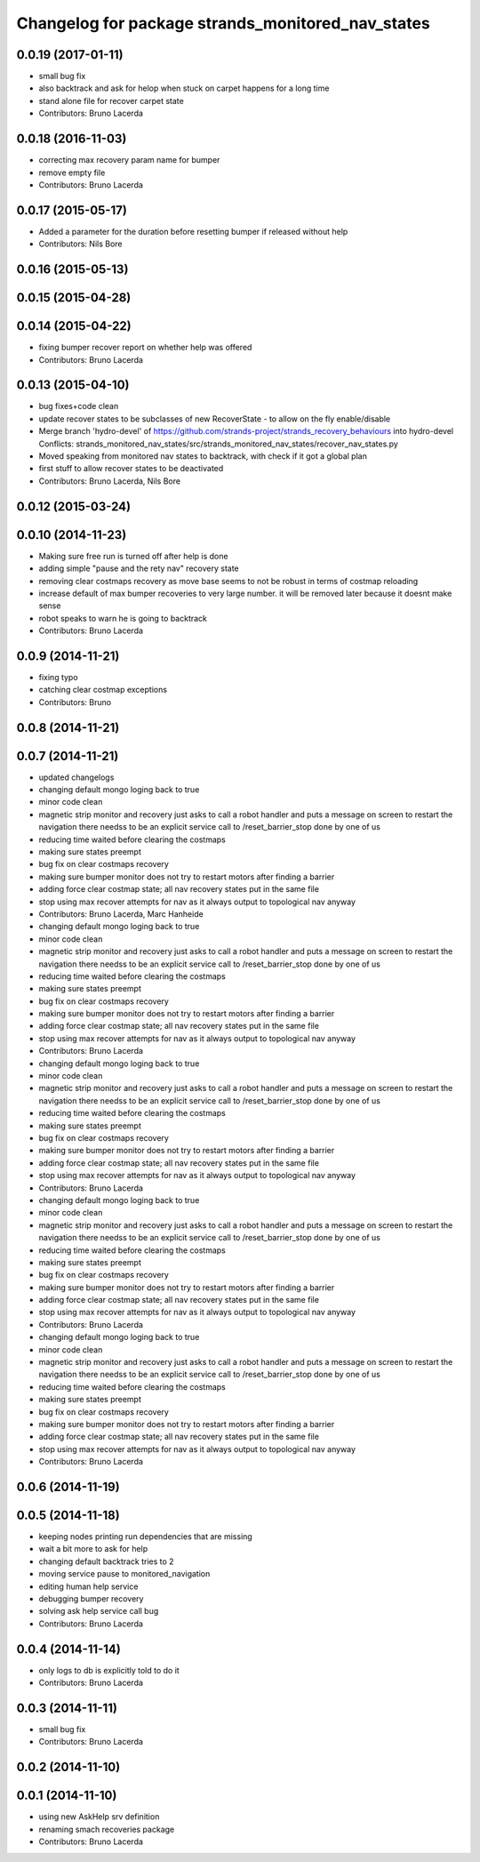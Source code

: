 ^^^^^^^^^^^^^^^^^^^^^^^^^^^^^^^^^^^^^^^^^^^^^^^^^^
Changelog for package strands_monitored_nav_states
^^^^^^^^^^^^^^^^^^^^^^^^^^^^^^^^^^^^^^^^^^^^^^^^^^

0.0.19 (2017-01-11)
-------------------
* small bug fix
* also backtrack and ask for helop when stuck on carpet happens for a long time
* stand alone file for recover carpet state
* Contributors: Bruno Lacerda

0.0.18 (2016-11-03)
-------------------
* correcting max recovery param name for bumper
* remove empty file
* Contributors: Bruno Lacerda

0.0.17 (2015-05-17)
-------------------
* Added a parameter for the duration before resetting bumper if released without help
* Contributors: Nils Bore

0.0.16 (2015-05-13)
-------------------

0.0.15 (2015-04-28)
-------------------

0.0.14 (2015-04-22)
-------------------
* fixing bumper recover report on whether help was offered
* Contributors: Bruno Lacerda

0.0.13 (2015-04-10)
-------------------
* bug fixes+code clean
* update recover states to be subclasses of new RecoverState - to allow on the fly enable/disable
* Merge branch 'hydro-devel' of https://github.com/strands-project/strands_recovery_behaviours into hydro-devel
  Conflicts:
  strands_monitored_nav_states/src/strands_monitored_nav_states/recover_nav_states.py
* Moved speaking from monitored nav states to backtrack, with check if it got a global plan
* first stuff to allow recover states to be deactivated
* Contributors: Bruno Lacerda, Nils Bore

0.0.12 (2015-03-24)
-------------------

0.0.10 (2014-11-23)
-------------------
* Making sure free run is turned off after help is done
* adding simple "pause and the rety nav" recovery state
* removing clear costmaps recovery as move base seems to not be robust in terms of costmap reloading
* increase default of max bumper recoveries to very large number. it will be removed later because it doesnt make sense
* robot speaks to warn he is going to backtrack
* Contributors: Bruno Lacerda

0.0.9 (2014-11-21)
------------------
* fixing typo
* catching clear costmap exceptions
* Contributors: Bruno

0.0.8 (2014-11-21)
------------------

0.0.7 (2014-11-21)
------------------
* updated changelogs
* changing default mongo loging back to true
* minor code clean
* magnetic strip monitor and recovery
  just asks to call a robot handler and puts a message on screen
  to restart the navigation there needss to be an explicit service call to /reset_barrier_stop done by one of us
* reducing time waited before clearing the costmaps
* making sure states preempt
* bug fix on clear costmaps recovery
* making sure bumper monitor does not try to restart motors after finding a barrier
* adding force clear costmap state;
  all nav recovery states put in the same file
* stop using max recover attempts for nav as it always output to topological nav anyway
* Contributors: Bruno Lacerda, Marc Hanheide

* changing default mongo loging back to true
* minor code clean
* magnetic strip monitor and recovery
  just asks to call a robot handler and puts a message on screen
  to restart the navigation there needss to be an explicit service call to /reset_barrier_stop done by one of us
* reducing time waited before clearing the costmaps
* making sure states preempt
* bug fix on clear costmaps recovery
* making sure bumper monitor does not try to restart motors after finding a barrier
* adding force clear costmap state;
  all nav recovery states put in the same file
* stop using max recover attempts for nav as it always output to topological nav anyway
* Contributors: Bruno Lacerda

* changing default mongo loging back to true
* minor code clean
* magnetic strip monitor and recovery
  just asks to call a robot handler and puts a message on screen
  to restart the navigation there needss to be an explicit service call to /reset_barrier_stop done by one of us
* reducing time waited before clearing the costmaps
* making sure states preempt
* bug fix on clear costmaps recovery
* making sure bumper monitor does not try to restart motors after finding a barrier
* adding force clear costmap state;
  all nav recovery states put in the same file
* stop using max recover attempts for nav as it always output to topological nav anyway
* Contributors: Bruno Lacerda

* changing default mongo loging back to true
* minor code clean
* magnetic strip monitor and recovery
  just asks to call a robot handler and puts a message on screen
  to restart the navigation there needss to be an explicit service call to /reset_barrier_stop done by one of us
* reducing time waited before clearing the costmaps
* making sure states preempt
* bug fix on clear costmaps recovery
* making sure bumper monitor does not try to restart motors after finding a barrier
* adding force clear costmap state;
  all nav recovery states put in the same file
* stop using max recover attempts for nav as it always output to topological nav anyway
* Contributors: Bruno Lacerda

* changing default mongo loging back to true
* minor code clean
* magnetic strip monitor and recovery
  just asks to call a robot handler and puts a message on screen
  to restart the navigation there needss to be an explicit service call to /reset_barrier_stop done by one of us
* reducing time waited before clearing the costmaps
* making sure states preempt
* bug fix on clear costmaps recovery
* making sure bumper monitor does not try to restart motors after finding a barrier
* adding force clear costmap state;
  all nav recovery states put in the same file
* stop using max recover attempts for nav as it always output to topological nav anyway
* Contributors: Bruno Lacerda

0.0.6 (2014-11-19)
------------------

0.0.5 (2014-11-18)
------------------
* keeping nodes printing run dependencies that are missing
* wait a bit more to ask for help
* changing default backtrack tries to 2
* moving service pause to monitored_navigation
* editing human help service
* debugging bumper recovery
* solving ask help service call bug
* Contributors: Bruno Lacerda

0.0.4 (2014-11-14)
------------------
* only logs to db is explicitly told to do it
* Contributors: Bruno Lacerda

0.0.3 (2014-11-11)
------------------
* small bug fix
* Contributors: Bruno Lacerda

0.0.2 (2014-11-10)
------------------

0.0.1 (2014-11-10)
------------------
* using new AskHelp srv definition
* renaming smach recoveries package
* Contributors: Bruno Lacerda
